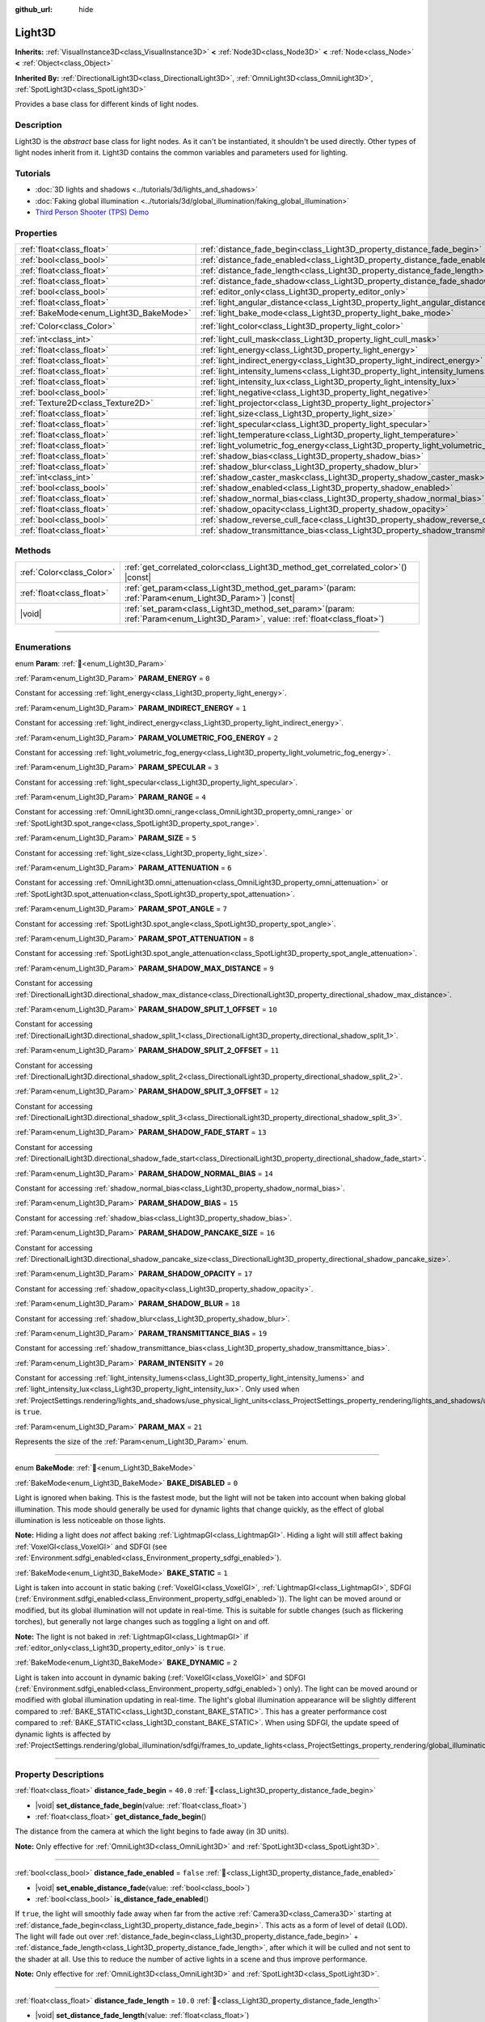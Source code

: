 :github_url: hide

.. DO NOT EDIT THIS FILE!!!
.. Generated automatically from Godot engine sources.
.. Generator: https://github.com/godotengine/godot/tree/master/doc/tools/make_rst.py.
.. XML source: https://github.com/godotengine/godot/tree/master/doc/classes/Light3D.xml.

.. _class_Light3D:

Light3D
=======

**Inherits:** :ref:`VisualInstance3D<class_VisualInstance3D>` **<** :ref:`Node3D<class_Node3D>` **<** :ref:`Node<class_Node>` **<** :ref:`Object<class_Object>`

**Inherited By:** :ref:`DirectionalLight3D<class_DirectionalLight3D>`, :ref:`OmniLight3D<class_OmniLight3D>`, :ref:`SpotLight3D<class_SpotLight3D>`

Provides a base class for different kinds of light nodes.

.. rst-class:: classref-introduction-group

Description
-----------

Light3D is the *abstract* base class for light nodes. As it can't be instantiated, it shouldn't be used directly. Other types of light nodes inherit from it. Light3D contains the common variables and parameters used for lighting.

.. rst-class:: classref-introduction-group

Tutorials
---------

- :doc:`3D lights and shadows <../tutorials/3d/lights_and_shadows>`

- :doc:`Faking global illumination <../tutorials/3d/global_illumination/faking_global_illumination>`

- `Third Person Shooter (TPS) Demo <https://godotengine.org/asset-library/asset/2710>`__

.. rst-class:: classref-reftable-group

Properties
----------

.. table::
   :widths: auto

   +----------------------------------------+----------------------------------------------------------------------------------------+-----------------------+
   | :ref:`float<class_float>`              | :ref:`distance_fade_begin<class_Light3D_property_distance_fade_begin>`                 | ``40.0``              |
   +----------------------------------------+----------------------------------------------------------------------------------------+-----------------------+
   | :ref:`bool<class_bool>`                | :ref:`distance_fade_enabled<class_Light3D_property_distance_fade_enabled>`             | ``false``             |
   +----------------------------------------+----------------------------------------------------------------------------------------+-----------------------+
   | :ref:`float<class_float>`              | :ref:`distance_fade_length<class_Light3D_property_distance_fade_length>`               | ``10.0``              |
   +----------------------------------------+----------------------------------------------------------------------------------------+-----------------------+
   | :ref:`float<class_float>`              | :ref:`distance_fade_shadow<class_Light3D_property_distance_fade_shadow>`               | ``50.0``              |
   +----------------------------------------+----------------------------------------------------------------------------------------+-----------------------+
   | :ref:`bool<class_bool>`                | :ref:`editor_only<class_Light3D_property_editor_only>`                                 | ``false``             |
   +----------------------------------------+----------------------------------------------------------------------------------------+-----------------------+
   | :ref:`float<class_float>`              | :ref:`light_angular_distance<class_Light3D_property_light_angular_distance>`           | ``0.0``               |
   +----------------------------------------+----------------------------------------------------------------------------------------+-----------------------+
   | :ref:`BakeMode<enum_Light3D_BakeMode>` | :ref:`light_bake_mode<class_Light3D_property_light_bake_mode>`                         | ``2``                 |
   +----------------------------------------+----------------------------------------------------------------------------------------+-----------------------+
   | :ref:`Color<class_Color>`              | :ref:`light_color<class_Light3D_property_light_color>`                                 | ``Color(1, 1, 1, 1)`` |
   +----------------------------------------+----------------------------------------------------------------------------------------+-----------------------+
   | :ref:`int<class_int>`                  | :ref:`light_cull_mask<class_Light3D_property_light_cull_mask>`                         | ``4294967295``        |
   +----------------------------------------+----------------------------------------------------------------------------------------+-----------------------+
   | :ref:`float<class_float>`              | :ref:`light_energy<class_Light3D_property_light_energy>`                               | ``1.0``               |
   +----------------------------------------+----------------------------------------------------------------------------------------+-----------------------+
   | :ref:`float<class_float>`              | :ref:`light_indirect_energy<class_Light3D_property_light_indirect_energy>`             | ``1.0``               |
   +----------------------------------------+----------------------------------------------------------------------------------------+-----------------------+
   | :ref:`float<class_float>`              | :ref:`light_intensity_lumens<class_Light3D_property_light_intensity_lumens>`           |                       |
   +----------------------------------------+----------------------------------------------------------------------------------------+-----------------------+
   | :ref:`float<class_float>`              | :ref:`light_intensity_lux<class_Light3D_property_light_intensity_lux>`                 |                       |
   +----------------------------------------+----------------------------------------------------------------------------------------+-----------------------+
   | :ref:`bool<class_bool>`                | :ref:`light_negative<class_Light3D_property_light_negative>`                           | ``false``             |
   +----------------------------------------+----------------------------------------------------------------------------------------+-----------------------+
   | :ref:`Texture2D<class_Texture2D>`      | :ref:`light_projector<class_Light3D_property_light_projector>`                         |                       |
   +----------------------------------------+----------------------------------------------------------------------------------------+-----------------------+
   | :ref:`float<class_float>`              | :ref:`light_size<class_Light3D_property_light_size>`                                   | ``0.0``               |
   +----------------------------------------+----------------------------------------------------------------------------------------+-----------------------+
   | :ref:`float<class_float>`              | :ref:`light_specular<class_Light3D_property_light_specular>`                           | ``1.0``               |
   +----------------------------------------+----------------------------------------------------------------------------------------+-----------------------+
   | :ref:`float<class_float>`              | :ref:`light_temperature<class_Light3D_property_light_temperature>`                     |                       |
   +----------------------------------------+----------------------------------------------------------------------------------------+-----------------------+
   | :ref:`float<class_float>`              | :ref:`light_volumetric_fog_energy<class_Light3D_property_light_volumetric_fog_energy>` | ``1.0``               |
   +----------------------------------------+----------------------------------------------------------------------------------------+-----------------------+
   | :ref:`float<class_float>`              | :ref:`shadow_bias<class_Light3D_property_shadow_bias>`                                 | ``0.1``               |
   +----------------------------------------+----------------------------------------------------------------------------------------+-----------------------+
   | :ref:`float<class_float>`              | :ref:`shadow_blur<class_Light3D_property_shadow_blur>`                                 | ``1.0``               |
   +----------------------------------------+----------------------------------------------------------------------------------------+-----------------------+
   | :ref:`int<class_int>`                  | :ref:`shadow_caster_mask<class_Light3D_property_shadow_caster_mask>`                   | ``4294967295``        |
   +----------------------------------------+----------------------------------------------------------------------------------------+-----------------------+
   | :ref:`bool<class_bool>`                | :ref:`shadow_enabled<class_Light3D_property_shadow_enabled>`                           | ``false``             |
   +----------------------------------------+----------------------------------------------------------------------------------------+-----------------------+
   | :ref:`float<class_float>`              | :ref:`shadow_normal_bias<class_Light3D_property_shadow_normal_bias>`                   | ``2.0``               |
   +----------------------------------------+----------------------------------------------------------------------------------------+-----------------------+
   | :ref:`float<class_float>`              | :ref:`shadow_opacity<class_Light3D_property_shadow_opacity>`                           | ``1.0``               |
   +----------------------------------------+----------------------------------------------------------------------------------------+-----------------------+
   | :ref:`bool<class_bool>`                | :ref:`shadow_reverse_cull_face<class_Light3D_property_shadow_reverse_cull_face>`       | ``false``             |
   +----------------------------------------+----------------------------------------------------------------------------------------+-----------------------+
   | :ref:`float<class_float>`              | :ref:`shadow_transmittance_bias<class_Light3D_property_shadow_transmittance_bias>`     | ``0.05``              |
   +----------------------------------------+----------------------------------------------------------------------------------------+-----------------------+

.. rst-class:: classref-reftable-group

Methods
-------

.. table::
   :widths: auto

   +---------------------------+-------------------------------------------------------------------------------------------------------------------------------------+
   | :ref:`Color<class_Color>` | :ref:`get_correlated_color<class_Light3D_method_get_correlated_color>`\ (\ ) |const|                                                |
   +---------------------------+-------------------------------------------------------------------------------------------------------------------------------------+
   | :ref:`float<class_float>` | :ref:`get_param<class_Light3D_method_get_param>`\ (\ param\: :ref:`Param<enum_Light3D_Param>`\ ) |const|                            |
   +---------------------------+-------------------------------------------------------------------------------------------------------------------------------------+
   | |void|                    | :ref:`set_param<class_Light3D_method_set_param>`\ (\ param\: :ref:`Param<enum_Light3D_Param>`, value\: :ref:`float<class_float>`\ ) |
   +---------------------------+-------------------------------------------------------------------------------------------------------------------------------------+

.. rst-class:: classref-section-separator

----

.. rst-class:: classref-descriptions-group

Enumerations
------------

.. _enum_Light3D_Param:

.. rst-class:: classref-enumeration

enum **Param**: :ref:`🔗<enum_Light3D_Param>`

.. _class_Light3D_constant_PARAM_ENERGY:

.. rst-class:: classref-enumeration-constant

:ref:`Param<enum_Light3D_Param>` **PARAM_ENERGY** = ``0``

Constant for accessing :ref:`light_energy<class_Light3D_property_light_energy>`.

.. _class_Light3D_constant_PARAM_INDIRECT_ENERGY:

.. rst-class:: classref-enumeration-constant

:ref:`Param<enum_Light3D_Param>` **PARAM_INDIRECT_ENERGY** = ``1``

Constant for accessing :ref:`light_indirect_energy<class_Light3D_property_light_indirect_energy>`.

.. _class_Light3D_constant_PARAM_VOLUMETRIC_FOG_ENERGY:

.. rst-class:: classref-enumeration-constant

:ref:`Param<enum_Light3D_Param>` **PARAM_VOLUMETRIC_FOG_ENERGY** = ``2``

Constant for accessing :ref:`light_volumetric_fog_energy<class_Light3D_property_light_volumetric_fog_energy>`.

.. _class_Light3D_constant_PARAM_SPECULAR:

.. rst-class:: classref-enumeration-constant

:ref:`Param<enum_Light3D_Param>` **PARAM_SPECULAR** = ``3``

Constant for accessing :ref:`light_specular<class_Light3D_property_light_specular>`.

.. _class_Light3D_constant_PARAM_RANGE:

.. rst-class:: classref-enumeration-constant

:ref:`Param<enum_Light3D_Param>` **PARAM_RANGE** = ``4``

Constant for accessing :ref:`OmniLight3D.omni_range<class_OmniLight3D_property_omni_range>` or :ref:`SpotLight3D.spot_range<class_SpotLight3D_property_spot_range>`.

.. _class_Light3D_constant_PARAM_SIZE:

.. rst-class:: classref-enumeration-constant

:ref:`Param<enum_Light3D_Param>` **PARAM_SIZE** = ``5``

Constant for accessing :ref:`light_size<class_Light3D_property_light_size>`.

.. _class_Light3D_constant_PARAM_ATTENUATION:

.. rst-class:: classref-enumeration-constant

:ref:`Param<enum_Light3D_Param>` **PARAM_ATTENUATION** = ``6``

Constant for accessing :ref:`OmniLight3D.omni_attenuation<class_OmniLight3D_property_omni_attenuation>` or :ref:`SpotLight3D.spot_attenuation<class_SpotLight3D_property_spot_attenuation>`.

.. _class_Light3D_constant_PARAM_SPOT_ANGLE:

.. rst-class:: classref-enumeration-constant

:ref:`Param<enum_Light3D_Param>` **PARAM_SPOT_ANGLE** = ``7``

Constant for accessing :ref:`SpotLight3D.spot_angle<class_SpotLight3D_property_spot_angle>`.

.. _class_Light3D_constant_PARAM_SPOT_ATTENUATION:

.. rst-class:: classref-enumeration-constant

:ref:`Param<enum_Light3D_Param>` **PARAM_SPOT_ATTENUATION** = ``8``

Constant for accessing :ref:`SpotLight3D.spot_angle_attenuation<class_SpotLight3D_property_spot_angle_attenuation>`.

.. _class_Light3D_constant_PARAM_SHADOW_MAX_DISTANCE:

.. rst-class:: classref-enumeration-constant

:ref:`Param<enum_Light3D_Param>` **PARAM_SHADOW_MAX_DISTANCE** = ``9``

Constant for accessing :ref:`DirectionalLight3D.directional_shadow_max_distance<class_DirectionalLight3D_property_directional_shadow_max_distance>`.

.. _class_Light3D_constant_PARAM_SHADOW_SPLIT_1_OFFSET:

.. rst-class:: classref-enumeration-constant

:ref:`Param<enum_Light3D_Param>` **PARAM_SHADOW_SPLIT_1_OFFSET** = ``10``

Constant for accessing :ref:`DirectionalLight3D.directional_shadow_split_1<class_DirectionalLight3D_property_directional_shadow_split_1>`.

.. _class_Light3D_constant_PARAM_SHADOW_SPLIT_2_OFFSET:

.. rst-class:: classref-enumeration-constant

:ref:`Param<enum_Light3D_Param>` **PARAM_SHADOW_SPLIT_2_OFFSET** = ``11``

Constant for accessing :ref:`DirectionalLight3D.directional_shadow_split_2<class_DirectionalLight3D_property_directional_shadow_split_2>`.

.. _class_Light3D_constant_PARAM_SHADOW_SPLIT_3_OFFSET:

.. rst-class:: classref-enumeration-constant

:ref:`Param<enum_Light3D_Param>` **PARAM_SHADOW_SPLIT_3_OFFSET** = ``12``

Constant for accessing :ref:`DirectionalLight3D.directional_shadow_split_3<class_DirectionalLight3D_property_directional_shadow_split_3>`.

.. _class_Light3D_constant_PARAM_SHADOW_FADE_START:

.. rst-class:: classref-enumeration-constant

:ref:`Param<enum_Light3D_Param>` **PARAM_SHADOW_FADE_START** = ``13``

Constant for accessing :ref:`DirectionalLight3D.directional_shadow_fade_start<class_DirectionalLight3D_property_directional_shadow_fade_start>`.

.. _class_Light3D_constant_PARAM_SHADOW_NORMAL_BIAS:

.. rst-class:: classref-enumeration-constant

:ref:`Param<enum_Light3D_Param>` **PARAM_SHADOW_NORMAL_BIAS** = ``14``

Constant for accessing :ref:`shadow_normal_bias<class_Light3D_property_shadow_normal_bias>`.

.. _class_Light3D_constant_PARAM_SHADOW_BIAS:

.. rst-class:: classref-enumeration-constant

:ref:`Param<enum_Light3D_Param>` **PARAM_SHADOW_BIAS** = ``15``

Constant for accessing :ref:`shadow_bias<class_Light3D_property_shadow_bias>`.

.. _class_Light3D_constant_PARAM_SHADOW_PANCAKE_SIZE:

.. rst-class:: classref-enumeration-constant

:ref:`Param<enum_Light3D_Param>` **PARAM_SHADOW_PANCAKE_SIZE** = ``16``

Constant for accessing :ref:`DirectionalLight3D.directional_shadow_pancake_size<class_DirectionalLight3D_property_directional_shadow_pancake_size>`.

.. _class_Light3D_constant_PARAM_SHADOW_OPACITY:

.. rst-class:: classref-enumeration-constant

:ref:`Param<enum_Light3D_Param>` **PARAM_SHADOW_OPACITY** = ``17``

Constant for accessing :ref:`shadow_opacity<class_Light3D_property_shadow_opacity>`.

.. _class_Light3D_constant_PARAM_SHADOW_BLUR:

.. rst-class:: classref-enumeration-constant

:ref:`Param<enum_Light3D_Param>` **PARAM_SHADOW_BLUR** = ``18``

Constant for accessing :ref:`shadow_blur<class_Light3D_property_shadow_blur>`.

.. _class_Light3D_constant_PARAM_TRANSMITTANCE_BIAS:

.. rst-class:: classref-enumeration-constant

:ref:`Param<enum_Light3D_Param>` **PARAM_TRANSMITTANCE_BIAS** = ``19``

Constant for accessing :ref:`shadow_transmittance_bias<class_Light3D_property_shadow_transmittance_bias>`.

.. _class_Light3D_constant_PARAM_INTENSITY:

.. rst-class:: classref-enumeration-constant

:ref:`Param<enum_Light3D_Param>` **PARAM_INTENSITY** = ``20``

Constant for accessing :ref:`light_intensity_lumens<class_Light3D_property_light_intensity_lumens>` and :ref:`light_intensity_lux<class_Light3D_property_light_intensity_lux>`. Only used when :ref:`ProjectSettings.rendering/lights_and_shadows/use_physical_light_units<class_ProjectSettings_property_rendering/lights_and_shadows/use_physical_light_units>` is ``true``.

.. _class_Light3D_constant_PARAM_MAX:

.. rst-class:: classref-enumeration-constant

:ref:`Param<enum_Light3D_Param>` **PARAM_MAX** = ``21``

Represents the size of the :ref:`Param<enum_Light3D_Param>` enum.

.. rst-class:: classref-item-separator

----

.. _enum_Light3D_BakeMode:

.. rst-class:: classref-enumeration

enum **BakeMode**: :ref:`🔗<enum_Light3D_BakeMode>`

.. _class_Light3D_constant_BAKE_DISABLED:

.. rst-class:: classref-enumeration-constant

:ref:`BakeMode<enum_Light3D_BakeMode>` **BAKE_DISABLED** = ``0``

Light is ignored when baking. This is the fastest mode, but the light will not be taken into account when baking global illumination. This mode should generally be used for dynamic lights that change quickly, as the effect of global illumination is less noticeable on those lights.

\ **Note:** Hiding a light does *not* affect baking :ref:`LightmapGI<class_LightmapGI>`. Hiding a light will still affect baking :ref:`VoxelGI<class_VoxelGI>` and SDFGI (see :ref:`Environment.sdfgi_enabled<class_Environment_property_sdfgi_enabled>`).

.. _class_Light3D_constant_BAKE_STATIC:

.. rst-class:: classref-enumeration-constant

:ref:`BakeMode<enum_Light3D_BakeMode>` **BAKE_STATIC** = ``1``

Light is taken into account in static baking (:ref:`VoxelGI<class_VoxelGI>`, :ref:`LightmapGI<class_LightmapGI>`, SDFGI (:ref:`Environment.sdfgi_enabled<class_Environment_property_sdfgi_enabled>`)). The light can be moved around or modified, but its global illumination will not update in real-time. This is suitable for subtle changes (such as flickering torches), but generally not large changes such as toggling a light on and off.

\ **Note:** The light is not baked in :ref:`LightmapGI<class_LightmapGI>` if :ref:`editor_only<class_Light3D_property_editor_only>` is ``true``.

.. _class_Light3D_constant_BAKE_DYNAMIC:

.. rst-class:: classref-enumeration-constant

:ref:`BakeMode<enum_Light3D_BakeMode>` **BAKE_DYNAMIC** = ``2``

Light is taken into account in dynamic baking (:ref:`VoxelGI<class_VoxelGI>` and SDFGI (:ref:`Environment.sdfgi_enabled<class_Environment_property_sdfgi_enabled>`) only). The light can be moved around or modified with global illumination updating in real-time. The light's global illumination appearance will be slightly different compared to :ref:`BAKE_STATIC<class_Light3D_constant_BAKE_STATIC>`. This has a greater performance cost compared to :ref:`BAKE_STATIC<class_Light3D_constant_BAKE_STATIC>`. When using SDFGI, the update speed of dynamic lights is affected by :ref:`ProjectSettings.rendering/global_illumination/sdfgi/frames_to_update_lights<class_ProjectSettings_property_rendering/global_illumination/sdfgi/frames_to_update_lights>`.

.. rst-class:: classref-section-separator

----

.. rst-class:: classref-descriptions-group

Property Descriptions
---------------------

.. _class_Light3D_property_distance_fade_begin:

.. rst-class:: classref-property

:ref:`float<class_float>` **distance_fade_begin** = ``40.0`` :ref:`🔗<class_Light3D_property_distance_fade_begin>`

.. rst-class:: classref-property-setget

- |void| **set_distance_fade_begin**\ (\ value\: :ref:`float<class_float>`\ )
- :ref:`float<class_float>` **get_distance_fade_begin**\ (\ )

The distance from the camera at which the light begins to fade away (in 3D units).

\ **Note:** Only effective for :ref:`OmniLight3D<class_OmniLight3D>` and :ref:`SpotLight3D<class_SpotLight3D>`.

.. rst-class:: classref-item-separator

----

.. _class_Light3D_property_distance_fade_enabled:

.. rst-class:: classref-property

:ref:`bool<class_bool>` **distance_fade_enabled** = ``false`` :ref:`🔗<class_Light3D_property_distance_fade_enabled>`

.. rst-class:: classref-property-setget

- |void| **set_enable_distance_fade**\ (\ value\: :ref:`bool<class_bool>`\ )
- :ref:`bool<class_bool>` **is_distance_fade_enabled**\ (\ )

If ``true``, the light will smoothly fade away when far from the active :ref:`Camera3D<class_Camera3D>` starting at :ref:`distance_fade_begin<class_Light3D_property_distance_fade_begin>`. This acts as a form of level of detail (LOD). The light will fade out over :ref:`distance_fade_begin<class_Light3D_property_distance_fade_begin>` + :ref:`distance_fade_length<class_Light3D_property_distance_fade_length>`, after which it will be culled and not sent to the shader at all. Use this to reduce the number of active lights in a scene and thus improve performance.

\ **Note:** Only effective for :ref:`OmniLight3D<class_OmniLight3D>` and :ref:`SpotLight3D<class_SpotLight3D>`.

.. rst-class:: classref-item-separator

----

.. _class_Light3D_property_distance_fade_length:

.. rst-class:: classref-property

:ref:`float<class_float>` **distance_fade_length** = ``10.0`` :ref:`🔗<class_Light3D_property_distance_fade_length>`

.. rst-class:: classref-property-setget

- |void| **set_distance_fade_length**\ (\ value\: :ref:`float<class_float>`\ )
- :ref:`float<class_float>` **get_distance_fade_length**\ (\ )

Distance over which the light and its shadow fades. The light's energy and shadow's opacity is progressively reduced over this distance and is completely invisible at the end.

\ **Note:** Only effective for :ref:`OmniLight3D<class_OmniLight3D>` and :ref:`SpotLight3D<class_SpotLight3D>`.

.. rst-class:: classref-item-separator

----

.. _class_Light3D_property_distance_fade_shadow:

.. rst-class:: classref-property

:ref:`float<class_float>` **distance_fade_shadow** = ``50.0`` :ref:`🔗<class_Light3D_property_distance_fade_shadow>`

.. rst-class:: classref-property-setget

- |void| **set_distance_fade_shadow**\ (\ value\: :ref:`float<class_float>`\ )
- :ref:`float<class_float>` **get_distance_fade_shadow**\ (\ )

The distance from the camera at which the light's shadow cuts off (in 3D units). Set this to a value lower than :ref:`distance_fade_begin<class_Light3D_property_distance_fade_begin>` + :ref:`distance_fade_length<class_Light3D_property_distance_fade_length>` to further improve performance, as shadow rendering is often more expensive than light rendering itself.

\ **Note:** Only effective for :ref:`OmniLight3D<class_OmniLight3D>` and :ref:`SpotLight3D<class_SpotLight3D>`, and only when :ref:`shadow_enabled<class_Light3D_property_shadow_enabled>` is ``true``.

.. rst-class:: classref-item-separator

----

.. _class_Light3D_property_editor_only:

.. rst-class:: classref-property

:ref:`bool<class_bool>` **editor_only** = ``false`` :ref:`🔗<class_Light3D_property_editor_only>`

.. rst-class:: classref-property-setget

- |void| **set_editor_only**\ (\ value\: :ref:`bool<class_bool>`\ )
- :ref:`bool<class_bool>` **is_editor_only**\ (\ )

If ``true``, the light only appears in the editor and will not be visible at runtime. If ``true``, the light will never be baked in :ref:`LightmapGI<class_LightmapGI>` regardless of its :ref:`light_bake_mode<class_Light3D_property_light_bake_mode>`.

.. rst-class:: classref-item-separator

----

.. _class_Light3D_property_light_angular_distance:

.. rst-class:: classref-property

:ref:`float<class_float>` **light_angular_distance** = ``0.0`` :ref:`🔗<class_Light3D_property_light_angular_distance>`

.. rst-class:: classref-property-setget

- |void| **set_param**\ (\ param\: :ref:`Param<enum_Light3D_Param>`, value\: :ref:`float<class_float>`\ )
- :ref:`float<class_float>` **get_param**\ (\ param\: :ref:`Param<enum_Light3D_Param>`\ ) |const|

The light's angular size in degrees. Increasing this will make shadows softer at greater distances (also called percentage-closer soft shadows, or PCSS). Only available for :ref:`DirectionalLight3D<class_DirectionalLight3D>`\ s. For reference, the Sun from the Earth is approximately ``0.5``. Increasing this value above ``0.0`` for lights with shadows enabled will have a noticeable performance cost due to PCSS.

\ **Note:** :ref:`light_angular_distance<class_Light3D_property_light_angular_distance>` is not affected by :ref:`Node3D.scale<class_Node3D_property_scale>` (the light's scale or its parent's scale).

\ **Note:** PCSS for directional lights is only supported in the Forward+ rendering method, not Mobile or Compatibility.

.. rst-class:: classref-item-separator

----

.. _class_Light3D_property_light_bake_mode:

.. rst-class:: classref-property

:ref:`BakeMode<enum_Light3D_BakeMode>` **light_bake_mode** = ``2`` :ref:`🔗<class_Light3D_property_light_bake_mode>`

.. rst-class:: classref-property-setget

- |void| **set_bake_mode**\ (\ value\: :ref:`BakeMode<enum_Light3D_BakeMode>`\ )
- :ref:`BakeMode<enum_Light3D_BakeMode>` **get_bake_mode**\ (\ )

The light's bake mode. This will affect the global illumination techniques that have an effect on the light's rendering. See :ref:`BakeMode<enum_Light3D_BakeMode>`.

\ **Note:** Meshes' global illumination mode will also affect the global illumination rendering. See :ref:`GeometryInstance3D.gi_mode<class_GeometryInstance3D_property_gi_mode>`.

.. rst-class:: classref-item-separator

----

.. _class_Light3D_property_light_color:

.. rst-class:: classref-property

:ref:`Color<class_Color>` **light_color** = ``Color(1, 1, 1, 1)`` :ref:`🔗<class_Light3D_property_light_color>`

.. rst-class:: classref-property-setget

- |void| **set_color**\ (\ value\: :ref:`Color<class_Color>`\ )
- :ref:`Color<class_Color>` **get_color**\ (\ )

The light's color in the nonlinear sRGB color space. An *overbright* color can be used to achieve a result equivalent to increasing the light's :ref:`light_energy<class_Light3D_property_light_energy>`.

.. rst-class:: classref-item-separator

----

.. _class_Light3D_property_light_cull_mask:

.. rst-class:: classref-property

:ref:`int<class_int>` **light_cull_mask** = ``4294967295`` :ref:`🔗<class_Light3D_property_light_cull_mask>`

.. rst-class:: classref-property-setget

- |void| **set_cull_mask**\ (\ value\: :ref:`int<class_int>`\ )
- :ref:`int<class_int>` **get_cull_mask**\ (\ )

The light will affect objects in the selected layers.

.. rst-class:: classref-item-separator

----

.. _class_Light3D_property_light_energy:

.. rst-class:: classref-property

:ref:`float<class_float>` **light_energy** = ``1.0`` :ref:`🔗<class_Light3D_property_light_energy>`

.. rst-class:: classref-property-setget

- |void| **set_param**\ (\ param\: :ref:`Param<enum_Light3D_Param>`, value\: :ref:`float<class_float>`\ )
- :ref:`float<class_float>` **get_param**\ (\ param\: :ref:`Param<enum_Light3D_Param>`\ ) |const|

The light's strength multiplier (this is not a physical unit). For :ref:`OmniLight3D<class_OmniLight3D>` and :ref:`SpotLight3D<class_SpotLight3D>`, changing this value will only change the light color's intensity, not the light's radius.

.. rst-class:: classref-item-separator

----

.. _class_Light3D_property_light_indirect_energy:

.. rst-class:: classref-property

:ref:`float<class_float>` **light_indirect_energy** = ``1.0`` :ref:`🔗<class_Light3D_property_light_indirect_energy>`

.. rst-class:: classref-property-setget

- |void| **set_param**\ (\ param\: :ref:`Param<enum_Light3D_Param>`, value\: :ref:`float<class_float>`\ )
- :ref:`float<class_float>` **get_param**\ (\ param\: :ref:`Param<enum_Light3D_Param>`\ ) |const|

Secondary multiplier used with indirect light (light bounces). Used with :ref:`VoxelGI<class_VoxelGI>` and SDFGI (see :ref:`Environment.sdfgi_enabled<class_Environment_property_sdfgi_enabled>`).

\ **Note:** This property is ignored if :ref:`light_energy<class_Light3D_property_light_energy>` is equal to ``0.0``, as the light won't be present at all in the GI shader.

.. rst-class:: classref-item-separator

----

.. _class_Light3D_property_light_intensity_lumens:

.. rst-class:: classref-property

:ref:`float<class_float>` **light_intensity_lumens** :ref:`🔗<class_Light3D_property_light_intensity_lumens>`

.. rst-class:: classref-property-setget

- |void| **set_param**\ (\ param\: :ref:`Param<enum_Light3D_Param>`, value\: :ref:`float<class_float>`\ )
- :ref:`float<class_float>` **get_param**\ (\ param\: :ref:`Param<enum_Light3D_Param>`\ ) |const|

Used by positional lights (:ref:`OmniLight3D<class_OmniLight3D>` and :ref:`SpotLight3D<class_SpotLight3D>`) when :ref:`ProjectSettings.rendering/lights_and_shadows/use_physical_light_units<class_ProjectSettings_property_rendering/lights_and_shadows/use_physical_light_units>` is ``true``. Sets the intensity of the light source measured in Lumens. Lumens are a measure of luminous flux, which is the total amount of visible light emitted by a light source per unit of time.

For :ref:`SpotLight3D<class_SpotLight3D>`\ s, we assume that the area outside the visible cone is surrounded by a perfect light absorbing material. Accordingly, the apparent brightness of the cone area does not change as the cone increases and decreases in size.

A typical household lightbulb can range from around 600 lumens to 1,200 lumens, a candle is about 13 lumens, while a streetlight can be approximately 60,000 lumens.

.. rst-class:: classref-item-separator

----

.. _class_Light3D_property_light_intensity_lux:

.. rst-class:: classref-property

:ref:`float<class_float>` **light_intensity_lux** :ref:`🔗<class_Light3D_property_light_intensity_lux>`

.. rst-class:: classref-property-setget

- |void| **set_param**\ (\ param\: :ref:`Param<enum_Light3D_Param>`, value\: :ref:`float<class_float>`\ )
- :ref:`float<class_float>` **get_param**\ (\ param\: :ref:`Param<enum_Light3D_Param>`\ ) |const|

Used by :ref:`DirectionalLight3D<class_DirectionalLight3D>`\ s when :ref:`ProjectSettings.rendering/lights_and_shadows/use_physical_light_units<class_ProjectSettings_property_rendering/lights_and_shadows/use_physical_light_units>` is ``true``. Sets the intensity of the light source measured in Lux. Lux is a measure of luminous flux per unit area, it is equal to one lumen per square meter. Lux is the measure of how much light hits a surface at a given time.

On a clear sunny day a surface in direct sunlight may be approximately 100,000 lux, a typical room in a home may be approximately 50 lux, while the moonlit ground may be approximately 0.1 lux.

.. rst-class:: classref-item-separator

----

.. _class_Light3D_property_light_negative:

.. rst-class:: classref-property

:ref:`bool<class_bool>` **light_negative** = ``false`` :ref:`🔗<class_Light3D_property_light_negative>`

.. rst-class:: classref-property-setget

- |void| **set_negative**\ (\ value\: :ref:`bool<class_bool>`\ )
- :ref:`bool<class_bool>` **is_negative**\ (\ )

If ``true``, the light's effect is reversed, darkening areas and casting bright shadows.

.. rst-class:: classref-item-separator

----

.. _class_Light3D_property_light_projector:

.. rst-class:: classref-property

:ref:`Texture2D<class_Texture2D>` **light_projector** :ref:`🔗<class_Light3D_property_light_projector>`

.. rst-class:: classref-property-setget

- |void| **set_projector**\ (\ value\: :ref:`Texture2D<class_Texture2D>`\ )
- :ref:`Texture2D<class_Texture2D>` **get_projector**\ (\ )

:ref:`Texture2D<class_Texture2D>` projected by light. :ref:`shadow_enabled<class_Light3D_property_shadow_enabled>` must be on for the projector to work. Light projectors make the light appear as if it is shining through a colored but transparent object, almost like light shining through stained-glass.

\ **Note:** Unlike :ref:`BaseMaterial3D<class_BaseMaterial3D>` whose filter mode can be adjusted on a per-material basis, the filter mode for light projector textures is set globally with :ref:`ProjectSettings.rendering/textures/light_projectors/filter<class_ProjectSettings_property_rendering/textures/light_projectors/filter>`.

\ **Note:** Light projector textures are only supported in the Forward+ and Mobile rendering methods, not Compatibility.

.. rst-class:: classref-item-separator

----

.. _class_Light3D_property_light_size:

.. rst-class:: classref-property

:ref:`float<class_float>` **light_size** = ``0.0`` :ref:`🔗<class_Light3D_property_light_size>`

.. rst-class:: classref-property-setget

- |void| **set_param**\ (\ param\: :ref:`Param<enum_Light3D_Param>`, value\: :ref:`float<class_float>`\ )
- :ref:`float<class_float>` **get_param**\ (\ param\: :ref:`Param<enum_Light3D_Param>`\ ) |const|

The size of the light in Godot units. Only available for :ref:`OmniLight3D<class_OmniLight3D>`\ s and :ref:`SpotLight3D<class_SpotLight3D>`\ s. Increasing this value will make the light fade out slower and shadows appear blurrier (also called percentage-closer soft shadows, or PCSS). This can be used to simulate area lights to an extent. Increasing this value above ``0.0`` for lights with shadows enabled will have a noticeable performance cost due to PCSS.

\ **Note:** :ref:`light_size<class_Light3D_property_light_size>` is not affected by :ref:`Node3D.scale<class_Node3D_property_scale>` (the light's scale or its parent's scale).

\ **Note:** PCSS for positional lights is only supported in the Forward+ and Mobile rendering methods, not Compatibility.

.. rst-class:: classref-item-separator

----

.. _class_Light3D_property_light_specular:

.. rst-class:: classref-property

:ref:`float<class_float>` **light_specular** = ``1.0`` :ref:`🔗<class_Light3D_property_light_specular>`

.. rst-class:: classref-property-setget

- |void| **set_param**\ (\ param\: :ref:`Param<enum_Light3D_Param>`, value\: :ref:`float<class_float>`\ )
- :ref:`float<class_float>` **get_param**\ (\ param\: :ref:`Param<enum_Light3D_Param>`\ ) |const|

The intensity of the specular blob in objects affected by the light. At ``0``, the light becomes a pure diffuse light. When not baking emission, this can be used to avoid unrealistic reflections when placing lights above an emissive surface.

.. rst-class:: classref-item-separator

----

.. _class_Light3D_property_light_temperature:

.. rst-class:: classref-property

:ref:`float<class_float>` **light_temperature** :ref:`🔗<class_Light3D_property_light_temperature>`

.. rst-class:: classref-property-setget

- |void| **set_temperature**\ (\ value\: :ref:`float<class_float>`\ )
- :ref:`float<class_float>` **get_temperature**\ (\ )

Sets the color temperature of the light source, measured in Kelvin. This is used to calculate a correlated color temperature which tints the :ref:`light_color<class_Light3D_property_light_color>`.

The sun on a cloudy day is approximately 6500 Kelvin, on a clear day it is between 5500 to 6000 Kelvin, and on a clear day at sunrise or sunset it ranges to around 1850 Kelvin.

.. rst-class:: classref-item-separator

----

.. _class_Light3D_property_light_volumetric_fog_energy:

.. rst-class:: classref-property

:ref:`float<class_float>` **light_volumetric_fog_energy** = ``1.0`` :ref:`🔗<class_Light3D_property_light_volumetric_fog_energy>`

.. rst-class:: classref-property-setget

- |void| **set_param**\ (\ param\: :ref:`Param<enum_Light3D_Param>`, value\: :ref:`float<class_float>`\ )
- :ref:`float<class_float>` **get_param**\ (\ param\: :ref:`Param<enum_Light3D_Param>`\ ) |const|

Secondary multiplier multiplied with :ref:`light_energy<class_Light3D_property_light_energy>` then used with the :ref:`Environment<class_Environment>`'s volumetric fog (if enabled). If set to ``0.0``, computing volumetric fog will be skipped for this light, which can improve performance for large amounts of lights when volumetric fog is enabled.

\ **Note:** To prevent short-lived dynamic light effects from poorly interacting with volumetric fog, lights used in those effects should have :ref:`light_volumetric_fog_energy<class_Light3D_property_light_volumetric_fog_energy>` set to ``0.0`` unless :ref:`Environment.volumetric_fog_temporal_reprojection_enabled<class_Environment_property_volumetric_fog_temporal_reprojection_enabled>` is disabled (or unless the reprojection amount is significantly lowered).

.. rst-class:: classref-item-separator

----

.. _class_Light3D_property_shadow_bias:

.. rst-class:: classref-property

:ref:`float<class_float>` **shadow_bias** = ``0.1`` :ref:`🔗<class_Light3D_property_shadow_bias>`

.. rst-class:: classref-property-setget

- |void| **set_param**\ (\ param\: :ref:`Param<enum_Light3D_Param>`, value\: :ref:`float<class_float>`\ )
- :ref:`float<class_float>` **get_param**\ (\ param\: :ref:`Param<enum_Light3D_Param>`\ ) |const|

Used to adjust shadow appearance. Too small a value results in self-shadowing ("shadow acne"), while too large a value causes shadows to separate from casters ("peter-panning"). Adjust as needed.

.. rst-class:: classref-item-separator

----

.. _class_Light3D_property_shadow_blur:

.. rst-class:: classref-property

:ref:`float<class_float>` **shadow_blur** = ``1.0`` :ref:`🔗<class_Light3D_property_shadow_blur>`

.. rst-class:: classref-property-setget

- |void| **set_param**\ (\ param\: :ref:`Param<enum_Light3D_Param>`, value\: :ref:`float<class_float>`\ )
- :ref:`float<class_float>` **get_param**\ (\ param\: :ref:`Param<enum_Light3D_Param>`\ ) |const|

Blurs the edges of the shadow. Can be used to hide pixel artifacts in low-resolution shadow maps. A high value can impact performance, make shadows appear grainy and can cause other unwanted artifacts. Try to keep as near default as possible.

.. rst-class:: classref-item-separator

----

.. _class_Light3D_property_shadow_caster_mask:

.. rst-class:: classref-property

:ref:`int<class_int>` **shadow_caster_mask** = ``4294967295`` :ref:`🔗<class_Light3D_property_shadow_caster_mask>`

.. rst-class:: classref-property-setget

- |void| **set_shadow_caster_mask**\ (\ value\: :ref:`int<class_int>`\ )
- :ref:`int<class_int>` **get_shadow_caster_mask**\ (\ )

The light will only cast shadows using objects in the selected layers.

.. rst-class:: classref-item-separator

----

.. _class_Light3D_property_shadow_enabled:

.. rst-class:: classref-property

:ref:`bool<class_bool>` **shadow_enabled** = ``false`` :ref:`🔗<class_Light3D_property_shadow_enabled>`

.. rst-class:: classref-property-setget

- |void| **set_shadow**\ (\ value\: :ref:`bool<class_bool>`\ )
- :ref:`bool<class_bool>` **has_shadow**\ (\ )

If ``true``, the light will cast real-time shadows. This has a significant performance cost. Only enable shadow rendering when it makes a noticeable difference in the scene's appearance, and consider using :ref:`distance_fade_enabled<class_Light3D_property_distance_fade_enabled>` to hide the light when far away from the :ref:`Camera3D<class_Camera3D>`.

.. rst-class:: classref-item-separator

----

.. _class_Light3D_property_shadow_normal_bias:

.. rst-class:: classref-property

:ref:`float<class_float>` **shadow_normal_bias** = ``2.0`` :ref:`🔗<class_Light3D_property_shadow_normal_bias>`

.. rst-class:: classref-property-setget

- |void| **set_param**\ (\ param\: :ref:`Param<enum_Light3D_Param>`, value\: :ref:`float<class_float>`\ )
- :ref:`float<class_float>` **get_param**\ (\ param\: :ref:`Param<enum_Light3D_Param>`\ ) |const|

Offsets the lookup into the shadow map by the object's normal. This can be used to reduce self-shadowing artifacts without using :ref:`shadow_bias<class_Light3D_property_shadow_bias>`. In practice, this value should be tweaked along with :ref:`shadow_bias<class_Light3D_property_shadow_bias>` to reduce artifacts as much as possible.

.. rst-class:: classref-item-separator

----

.. _class_Light3D_property_shadow_opacity:

.. rst-class:: classref-property

:ref:`float<class_float>` **shadow_opacity** = ``1.0`` :ref:`🔗<class_Light3D_property_shadow_opacity>`

.. rst-class:: classref-property-setget

- |void| **set_param**\ (\ param\: :ref:`Param<enum_Light3D_Param>`, value\: :ref:`float<class_float>`\ )
- :ref:`float<class_float>` **get_param**\ (\ param\: :ref:`Param<enum_Light3D_Param>`\ ) |const|

The opacity to use when rendering the light's shadow map. Values lower than ``1.0`` make the light appear through shadows. This can be used to fake global illumination at a low performance cost.

.. rst-class:: classref-item-separator

----

.. _class_Light3D_property_shadow_reverse_cull_face:

.. rst-class:: classref-property

:ref:`bool<class_bool>` **shadow_reverse_cull_face** = ``false`` :ref:`🔗<class_Light3D_property_shadow_reverse_cull_face>`

.. rst-class:: classref-property-setget

- |void| **set_shadow_reverse_cull_face**\ (\ value\: :ref:`bool<class_bool>`\ )
- :ref:`bool<class_bool>` **get_shadow_reverse_cull_face**\ (\ )

If ``true``, reverses the backface culling of the mesh. This can be useful when you have a flat mesh that has a light behind it. If you need to cast a shadow on both sides of the mesh, set the mesh to use double-sided shadows with :ref:`GeometryInstance3D.SHADOW_CASTING_SETTING_DOUBLE_SIDED<class_GeometryInstance3D_constant_SHADOW_CASTING_SETTING_DOUBLE_SIDED>`.

.. rst-class:: classref-item-separator

----

.. _class_Light3D_property_shadow_transmittance_bias:

.. rst-class:: classref-property

:ref:`float<class_float>` **shadow_transmittance_bias** = ``0.05`` :ref:`🔗<class_Light3D_property_shadow_transmittance_bias>`

.. rst-class:: classref-property-setget

- |void| **set_param**\ (\ param\: :ref:`Param<enum_Light3D_Param>`, value\: :ref:`float<class_float>`\ )
- :ref:`float<class_float>` **get_param**\ (\ param\: :ref:`Param<enum_Light3D_Param>`\ ) |const|

.. container:: contribute

	There is currently no description for this property. Please help us by :ref:`contributing one <doc_updating_the_class_reference>`!

.. rst-class:: classref-section-separator

----

.. rst-class:: classref-descriptions-group

Method Descriptions
-------------------

.. _class_Light3D_method_get_correlated_color:

.. rst-class:: classref-method

:ref:`Color<class_Color>` **get_correlated_color**\ (\ ) |const| :ref:`🔗<class_Light3D_method_get_correlated_color>`

Returns the :ref:`Color<class_Color>` of an idealized blackbody at the given :ref:`light_temperature<class_Light3D_property_light_temperature>`. This value is calculated internally based on the :ref:`light_temperature<class_Light3D_property_light_temperature>`. This :ref:`Color<class_Color>` is multiplied by :ref:`light_color<class_Light3D_property_light_color>` before being sent to the :ref:`RenderingServer<class_RenderingServer>`.

.. rst-class:: classref-item-separator

----

.. _class_Light3D_method_get_param:

.. rst-class:: classref-method

:ref:`float<class_float>` **get_param**\ (\ param\: :ref:`Param<enum_Light3D_Param>`\ ) |const| :ref:`🔗<class_Light3D_method_get_param>`

Returns the value of the specified :ref:`Param<enum_Light3D_Param>` parameter.

.. rst-class:: classref-item-separator

----

.. _class_Light3D_method_set_param:

.. rst-class:: classref-method

|void| **set_param**\ (\ param\: :ref:`Param<enum_Light3D_Param>`, value\: :ref:`float<class_float>`\ ) :ref:`🔗<class_Light3D_method_set_param>`

Sets the value of the specified :ref:`Param<enum_Light3D_Param>` parameter.

.. |virtual| replace:: :abbr:`virtual (This method should typically be overridden by the user to have any effect.)`
.. |const| replace:: :abbr:`const (This method has no side effects. It doesn't modify any of the instance's member variables.)`
.. |vararg| replace:: :abbr:`vararg (This method accepts any number of arguments after the ones described here.)`
.. |constructor| replace:: :abbr:`constructor (This method is used to construct a type.)`
.. |static| replace:: :abbr:`static (This method doesn't need an instance to be called, so it can be called directly using the class name.)`
.. |operator| replace:: :abbr:`operator (This method describes a valid operator to use with this type as left-hand operand.)`
.. |bitfield| replace:: :abbr:`BitField (This value is an integer composed as a bitmask of the following flags.)`
.. |void| replace:: :abbr:`void (No return value.)`
